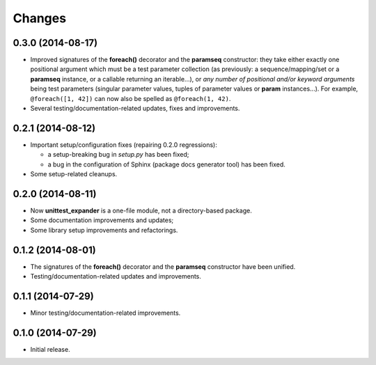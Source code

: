 Changes
=======

0.3.0 (2014-08-17)
------------------

* Improved signatures of the **foreach()** decorator and the
  **paramseq** constructor: they take either exactly one positional
  argument which must be a test parameter collection (as previously: a
  sequence/mapping/set or a **paramseq** instance, or a callable
  returning an iterable...), or *any number of positional and/or keyword
  arguments* being test parameters (singular parameter values, tuples of
  parameter values or **param** instances...).  For example,
  ``@foreach([1, 42])`` can now also be spelled as ``@foreach(1, 42)``.

* Several testing/documentation-related updates, fixes and improvements.

0.2.1 (2014-08-12)
------------------

* Important setup/configuration fixes (repairing 0.2.0 regressions):

  * a setup-breaking bug in *setup.py* has been fixed;
  * a bug in the configuration of Sphinx (package docs generator tool) has been
    fixed.

* Some setup-related cleanups.

0.2.0 (2014-08-11)
------------------

* Now **unittest_expander** is a one-file module, not a directory-based
  package.
* Some documentation improvements and updates;
* Some library setup improvements and refactorings.

0.1.2 (2014-08-01)
------------------

* The signatures of the **foreach()** decorator and the **paramseq**
  constructor have been unified.

* Testing/documentation-related updates and improvements.

0.1.1 (2014-07-29)
------------------

* Minor testing/documentation-related improvements.

0.1.0 (2014-07-29)
------------------

* Initial release.
